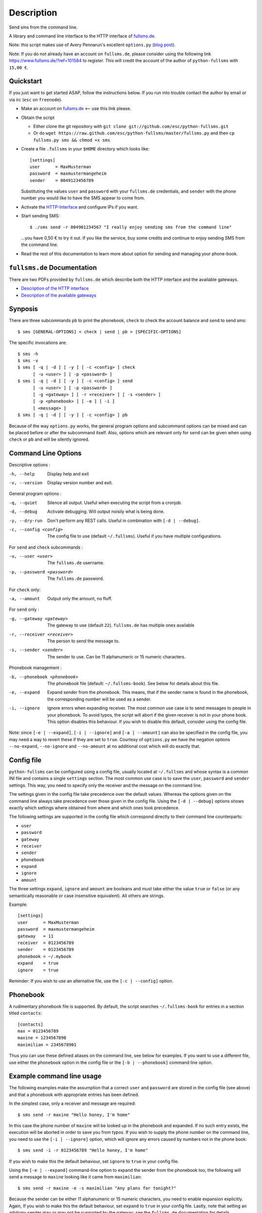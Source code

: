 Description
===========

Send sms from the command line.

A library and command line interface to the HTTP interface of `fullsms.de
<http://fullsms.de>`_.

Note: this script makes use of Avery Pennarun's excellent
``options.py`` (`blog post <http://apenwarr.ca/log/?m=201111#02>`_).

Note: If you do not already have an account on ``fullsms.de``, please consider
using the following link `https://www.fullsms.de/?ref=101584
<https://www.fullsms.de/?ref=101584>`_ to register. This will credit the
account of the author of ``python-fullsms`` with ``15,00 €``.

Quickstart
----------

If you just want to get started ASAP, follow the instructions below. If you run
into trouble contact the author by email or via irc (``esc`` on ``freenode``).

* Make an account on `fullsms.de <https://www.fullsms.de/?ref=101584>`_ <-- use
  this link please.
* Obtain the script

  * Either clone the git repository with ``git clone git://github.com/esc/python-fullsms.git``
  * Or do ``wget https://raw.github.com/esc/python-fullsms/master/fullsms.py`` and then ``cp fullsms.py sms && chmod +x sms``

* Create a file ``.fullsms`` in your ``$HOME`` directory which looks like::

    [settings]
    user      = MaxMusterman
    password  = maxmustermangeheim
    sender    = 0049123456789

  Substituting the values ``user`` and ``password`` with your ``fullsms.de``
  credentials, and ``sender`` with the phone number you would like to have the
  SMS appear to come from.
* Activate the `HTTP-Interface <https://www.fullsms.de/frontend.html?do=schnittstelle_sms_http>`_
  and configure IPs if you want.
* Start sending SMS::

    $ ./sms send -r 004901234567 "I really enjoy sending sms from the command line"

  ...you have 0,50 € to try it out. If you like the service, buy some credits
  and continue to enjoy sending SMS from the command line.
* Read the rest of this documentation to learn more about option for sending
  and managing your phone-book.

``fullsms.de`` Documentation
----------------------------

There are two PDFs provided by ``fullsms.de`` which describe both the HTTP
interface and the available gateways.

* `Description of the HTTP interface <https://www.fullsms.de/dokumente/fullsms-SMS-Versand.pdf>`_
* `Description of the available gateways <https://www.fullsms.de/dokumente/fullsms-SMS-Gateway-Beschreibung.pdf>`_

Synposis
--------

There are three subcommands ``pb`` to print the phonebook, ``check`` to check
the account balance and ``send`` to send sms::

    $ sms [GENERAL-OPTIONS] < check | send | pb > [SPECIFIC-OPTIONS]

The specific invocations are::

    $ sms -h
    $ sms -v
    $ sms [ -q | -d ] [ -y ] [ -c <config> ] check
          [ -u <user> ] [ -p <password> ]
    $ sms [ -q | -d ] [ -y ] [ -c <config> ] send
          [ -u <user> ] [ -p <password> ]
          [ -g <gateway> ] [ -r <receiver> ] [ -s <sender> ]
          [ -p <phonebook> ] [ -e ] [ -i ]
          [ <message> ]
    $ sms [ -q | -d ] [ -y ] [ -c <config> ] pb

Because of the way ``options.py`` works, the general program options and
subcommand options can be mixed and can be placed before or after the
subcommand itself. Also, options which are relevant only for ``send`` can be
given when using ``check`` or ``pb`` and will be silently ignored.

Command Line Options
--------------------

Descriptive options :

-h, --help        Display help and exit
-v, --version     Display version number and exit.

General program options :

-q, --quiet    Silence all output. Useful when executing the script
               from a cronjob.
-d, --debug    Activate debugging. Will output noisily what is being
               done.
-y, --dry-run  Don't perform any REST calls. Useful in combination
               with ``[-d | --debug]``.
-c, --config <config>
               The config file to use (default ``~/.fullsms``). Useful if you have multiple configurations.

For ``send`` and ``check`` subcommands :

-u, --user <user>          The ``fullsms.de`` username.
-p, --password <password>  The ``fullsms.de`` password.

For ``check`` only:

-a, --amount      Output only the amount, no fluff.

For ``send`` only :

-g, --gateway <gateway>    The gateway to use (default ``22``). ``fullsms.de``
                           has multiple ones available

-r, --receiver <receiver>  The person to send the message to.
-s, --sender <sender>      The sender to use. Can be 11 alphanumeric or 15
                           numeric characters.

Phonebook management :

-b, --phonebook <phonebook>  The phonebook file (default: ``~/.fullsms-book``).
                             See below for details about this file.

-e, --expand                 Expand sender from the phonebook. This means, that
                             if the sender name is found in the phonebook, the
                             corresponding number will be used as a sender.

-i, --ignore                 Ignore errors when expanding receiver. The most
                             common use case is to send messages to people in
                             your phonebook. To avoid typos, the script will
                             abort if the given receiver is not in your phone
                             book. This option disables this behaviour. If you
                             wish to disable this default, consider using the
                             config file.

Note: since ``[-e | --expand]``, ``[-i | --ignore]`` and ``[-a | --amount]``
can also be specified in the config file, you may need a way to revert these if
they are set to ``true``. Courtesy of ``options.py`` we have the negation
options ``--no-expand``, ``--no-ignore`` and ``--no-amount`` at no additional
cost which will do exactly that.

Config file
-----------

``python-fullsms`` can be configured using a config file, usually located at
``~/.fullsms`` and whose syntax is a common INI file and contains a single
``settings`` section. The most common use case is to save the ``user``,
``password`` and ``sender`` settings. This way, you need to specify only the
receiver and the message on the command line.

The settings given in the config file take precedence over the default values.
Whereas the options given on the command line always take precedence over those
given in the config file. Using the ``[-d | --debug]`` options shows exactly
which settings where obtained from where and which ones took precedence.

The following settings are supported in the config file which correspond
directly to their command line counterparts:

* ``user``
* ``password``
* ``gateway``
* ``receiver``
* ``sender``
* ``phonebook``
* ``expand``
* ``ignore``
* ``amount``

The three settings ``expand``, ``ignore`` and ``amount`` are booleans and must
take either the value ``true`` or ``false`` (or any semantically reasonable or
case insensitive equivalent). All others are strings.

Example::

    [settings]
    user      = MaxMusterman
    password  = maxmustermangeheim
    gateway   = 11
    receiver  = 0123456789
    sender    = 0123456789
    phonebook = ~/.mybook
    expand    = true
    ignore    = true

Reminder: If you wish to use an alternative file, use the ``[-c | --config]``
option.

Phonebook
---------

A rudimentary phonebook file is supported. By default, the script searches
``~/.fullsms-book`` for entries in a section titled ``contacts``::

    [contacts]
    max = 0123456789
    maxine = 1234567890
    maximilian = 2345678901

Thus you can use these defined aliases on the command line, see below for
examples. If you want to use a different file, use either the ``phonebook``
option in the config file or the ``[-b | --phonebook]`` command line option.

Example command line usage
--------------------------

The following examples make the assumption that a correct ``user`` and
``password`` are stored in the config file (see above) and that a phonebook
with appropriate entries has been defined.

In the simplest case, only a receiver and message are required::

    $ sms send -r maxine "Hello honey, I'm home"

In this case the phone number of ``maxine`` will be looked up in the phonebook
and expanded. If no such entry exists, the execution will be aborted in order
to save you from typos. If you wish to supply the phone number on the command
line, you need to use the  ``[-i | --ignore]`` option, which will ignore any
errors caused by numbers not in the phone book::

    $ sms send -i -r 0123456789 "Hello honey, I'm home"

If you wish to make this the default behaviour, set ``ignore`` to ``true`` in
your config file.

Using the ``[-e | --expand]`` command-line option to expand the sender from the
phonebook too, the following will send a message to ``maxine`` looking like it
came from ``maximilian``::

    $ sms send -r maxine -e -s maximilian "Any plans for tonight?"

Because the sender can be either 11 alphanumeric or 15 numeric characters, you
need to enable expansion explicitly. Again, If you wish to make this the
default behaviour, set ``expand`` to ``true`` in your config file.  Lastly,
note that setting an arbitrary sender may or may not be supported by the
gateway, see the ``fullsms.de`` documentation for details.

The ``<message>`` is optional, since the ``send`` subcommand also accepts input
on ``stdin``, for example by using a UNIX pipe::

    $ echo "Any plans for tonight?" | sms send -r maxine

Or, if you don't supply something, the script will wait for input, which you
can terminate by sending ``EOF`` (``ctrl+d``)::

    $ sms send -r maxine
    Any plans for tonight? <ctrl+d>

There is also the ``check`` subcommand to check account balance::

    $ sms check
    The current balance for the account 'MaxMusterman' is: 12,571 €

If you want only the amount, use the ``[-a | --amount]`` switch or the
corresponding config file setting::

    $ sms check -a
    12,571

And finally, a ``pb`` subcommand to print the phonebook::

    $ sms pb
    max           : 0123456789
    maximilian    : 2345678901
    maxine        : 1234567890

By convetion, a ``[-h | --help]`` option is provided::

    $ sms -h

Example library usage
---------------------

The ``python-fullsms`` can easily be used as a python module::

    >>> import fullsms
    >>> fullsms.send(user=MaxMusterman,
                     password=maxmustermangeheim,
                     gateway=21,
                     receiver=0123456789,
                     sender=0123456789,
                     message="Hello honey, I'm home")
    (200 : 'OK')

    >>> fullsms.check(user=MaxMusterman, password=maxmustermangeheim)
    (200, '12,571'

TODO
----

* Better format for the option list
* Use BeautifulSoup to get the recent messages

Changelog
---------

* v0.2.0 - XXXX-XX-XX

  * 'pb' subcommand to print the sorted phonebook
  * Fix a bug caused by change in upstream API
    (credit remaining uses ',' now instead of '.')
  * Print the number of chars used when sending
  * Accept messages on stdin
  * Option to output only the amount when using 'check'
  * Added a quickstart for busy people

* v0.1.0 - 2012-08-20

  * Initial release
  * 'check' and 'send' subcommands
  * Phone book

Author and Copyright
--------------------

* ``fullsms.py`` is © 2012 Valentin Haenel, under a 2-Clause BSD license
* ``options.py`` is © 2010-2012 Avery Pennarun, under a 2-Clause BSD license

``options.py`` is included verbatim in the file ``fullsms.py`` to make
installation and usage so much easier. The copied code is clearly marked and
the original copyright statement etc. is included as required by the licence.
